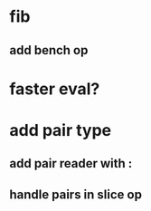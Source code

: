 * fib
** add bench op
* faster eval?
* add pair type
** add pair reader with :
** handle pairs in slice op
